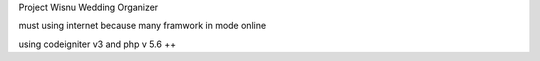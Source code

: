 Project Wisnu Wedding Organizer

must using internet because many framwork in mode online

using codeigniter v3 and php v 5.6 ++

